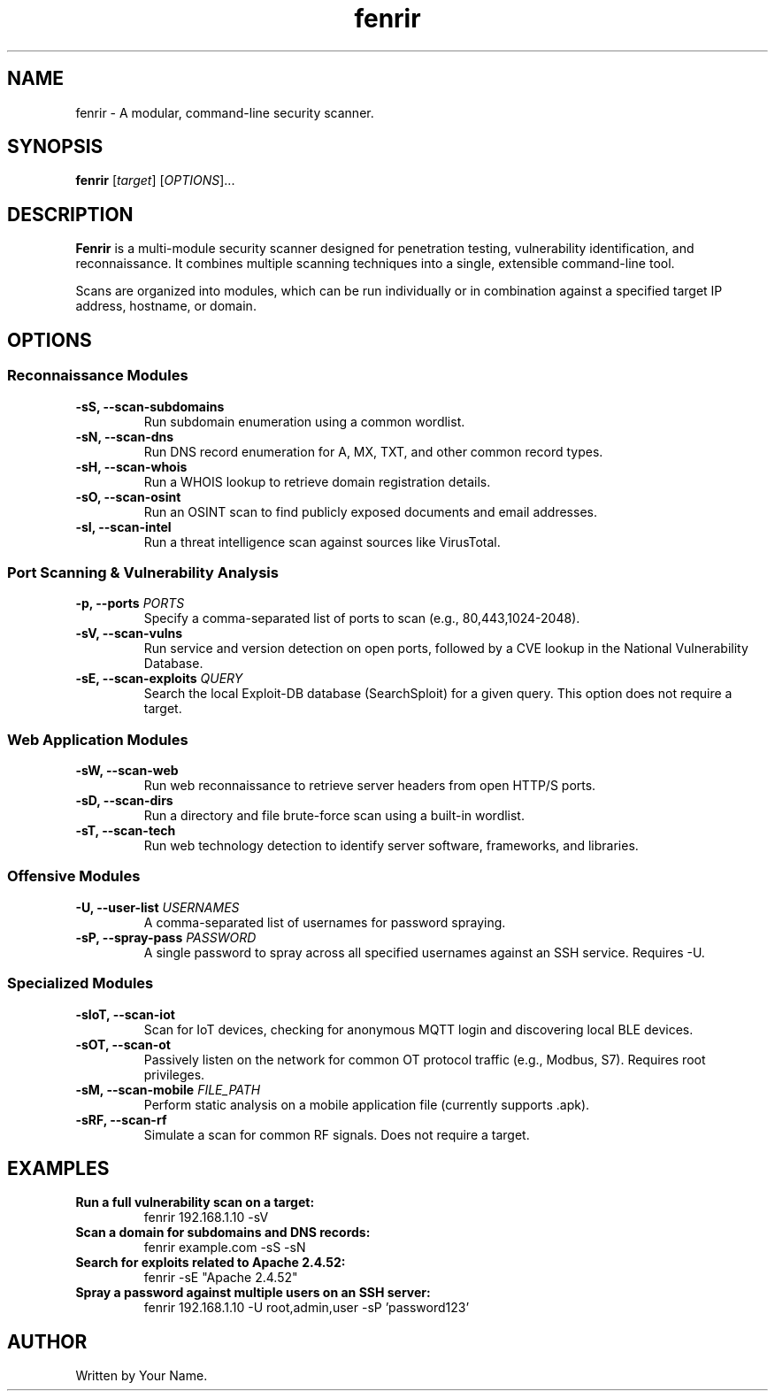 ." Man page for fenrir
.TH fenrir 1 "August 2025" "2.0.0" "Fenrir User Manual"

.SH NAME
fenrir - A modular, command-line security scanner.

.SH SYNOPSIS
.B fenrir
[\fItarget\fR] [\fIOPTIONS\fR]...

.SH DESCRIPTION
.B Fenrir
is a multi-module security scanner designed for penetration testing, vulnerability identification, and reconnaissance. It combines multiple scanning techniques into a single, extensible command-line tool.

Scans are organized into modules, which can be run individually or in combination against a specified target IP address, hostname, or domain.

.SH OPTIONS
.SS Reconnaissance Modules
.TP
.B \-sS, --scan-subdomains
Run subdomain enumeration using a common wordlist.
.TP
.B \-sN, --scan-dns
Run DNS record enumeration for A, MX, TXT, and other common record types.
.TP
.B \-sH, --scan-whois
Run a WHOIS lookup to retrieve domain registration details.
.TP
.B \-sO, --scan-osint
Run an OSINT scan to find publicly exposed documents and email addresses.
.TP
.B \-sI, --scan-intel
Run a threat intelligence scan against sources like VirusTotal.

.SS Port Scanning & Vulnerability Analysis
.TP
.B \-p, --ports \fIPORTS\fR
Specify a comma-separated list of ports to scan (e.g., 80,443,1024-2048).
.TP
.B \-sV, --scan-vulns
Run service and version detection on open ports, followed by a CVE lookup in the National Vulnerability Database.
.TP
.B \-sE, --scan-exploits \fIQUERY\fR
Search the local Exploit-DB database (SearchSploit) for a given query. This option does not require a target.

.SS Web Application Modules
.TP
.B \-sW, --scan-web
Run web reconnaissance to retrieve server headers from open HTTP/S ports.
.TP
.B \-sD, --scan-dirs
Run a directory and file brute-force scan using a built-in wordlist.
.TP
.B \-sT, --scan-tech
Run web technology detection to identify server software, frameworks, and libraries.

.SS Offensive Modules
.TP
.B \-U, --user-list \fIUSERNAMES\fR
A comma-separated list of usernames for password spraying.
.TP
.B \-sP, --spray-pass \fIPASSWORD\fR
A single password to spray across all specified usernames against an SSH service. Requires -U.

.SS Specialized Modules
.TP
.B \-sIoT, --scan-iot
Scan for IoT devices, checking for anonymous MQTT login and discovering local BLE devices.
.TP
.B \-sOT, --scan-ot
Passively listen on the network for common OT protocol traffic (e.g., Modbus, S7). Requires root privileges.
.TP
.B \-sM, --scan-mobile \fIFILE_PATH\fR
Perform static analysis on a mobile application file (currently supports .apk).
.TP
.B \-sRF, --scan-rf
Simulate a scan for common RF signals. Does not require a target.

.SH EXAMPLES
.TP
.B Run a full vulnerability scan on a target:
fenrir 192.168.1.10 -sV
.TP
.B Scan a domain for subdomains and DNS records:
fenrir example.com -sS -sN
.TP
.B Search for exploits related to Apache 2.4.52:
fenrir -sE "Apache 2.4.52"
.TP
.B Spray a password against multiple users on an SSH server:
fenrir 192.168.1.10 -U root,admin,user -sP 'password123'

.SH AUTHOR
Written by Your Name.

